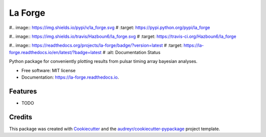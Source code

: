 ========
La Forge
========


#.. image:: https://img.shields.io/pypi/v/la_forge.svg
#        :target: https://pypi.python.org/pypi/la_forge

#.. image:: https://img.shields.io/travis/Hazboun6/la_forge.svg
#        :target: https://travis-ci.org/Hazboun6/la_forge

#.. image:: https://readthedocs.org/projects/la-forge/badge/?version=latest
#        :target: https://la-forge.readthedocs.io/en/latest/?badge=latest
#        :alt: Documentation Status




Python package for conveniently plotting results from pulsar timing array bayesian analyses.


* Free software: MIT license
* Documentation: https://la-forge.readthedocs.io.


Features
--------

* TODO

Credits
-------

This package was created with Cookiecutter_ and the `audreyr/cookiecutter-pypackage`_ project template.

.. _Cookiecutter: https://github.com/audreyr/cookiecutter
.. _`audreyr/cookiecutter-pypackage`: https://github.com/audreyr/cookiecutter-pypackage
